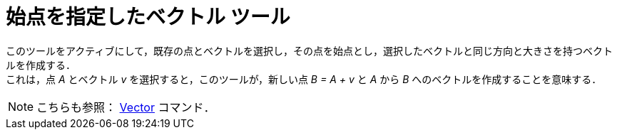 = 始点を指定したベクトル ツール
:page-en: tools/Vector_from_Point
ifdef::env-github[:imagesdir: /ja/modules/ROOT/assets/images]

このツールをアクティブにして，既存の点とベクトルを選択し，その点を始点とし，選択したベクトルと同じ方向と大きさを持つベクトルを作成する． +
これは，点 _A_ とベクトル _v_ を選択すると，このツールが，新しい点 _B = A + v_ と _A_ から _B_ へのベクトルを作成することを意味する．

[NOTE]
====

こちらも参照： xref:/commands/Vector.adoc[Vector] コマンド．

====
